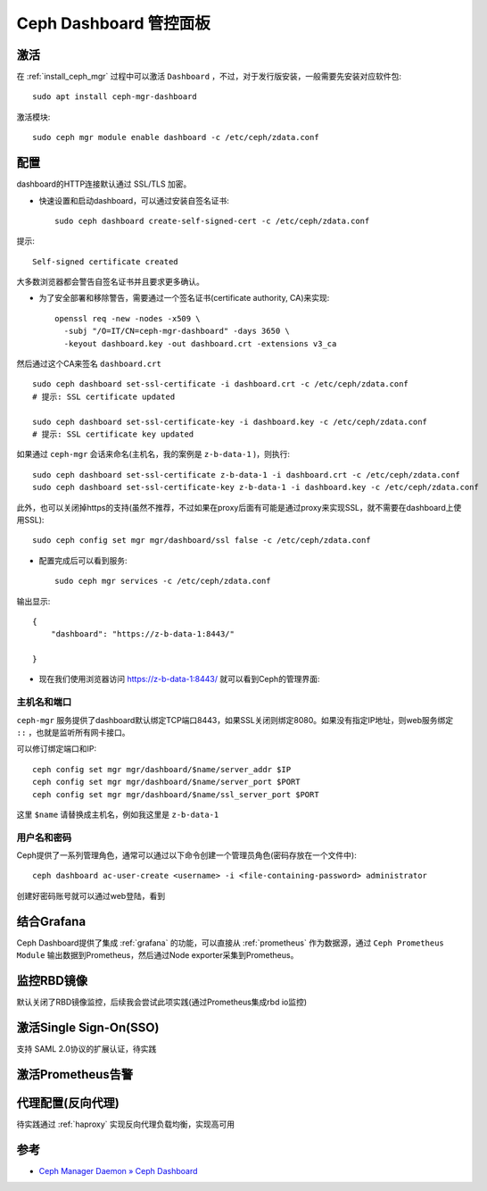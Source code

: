 .. _ceph_dashboard:

==========================
Ceph Dashboard 管控面板
==========================

激活
=========

在 :ref:`install_ceph_mgr` 过程中可以激活 ``Dashboard`` ，不过，对于发行版安装，一般需要先安装对应软件包::

   sudo apt install ceph-mgr-dashboard

激活模块::

   sudo ceph mgr module enable dashboard -c /etc/ceph/zdata.conf

配置
========

dashboard的HTTP连接默认通过 SSL/TLS 加密。

- 快速设置和启动dashboard，可以通过安装自签名证书::

   sudo ceph dashboard create-self-signed-cert -c /etc/ceph/zdata.conf

提示::

   Self-signed certificate created

大多数浏览器都会警告自签名证书并且要求更多确认。

- 为了安全部署和移除警告，需要通过一个签名证书(certificate authority, CA)来实现::

   openssl req -new -nodes -x509 \
     -subj "/O=IT/CN=ceph-mgr-dashboard" -days 3650 \
     -keyout dashboard.key -out dashboard.crt -extensions v3_ca

然后通过这个CA来签名 ``dashboard.crt`` ::

   sudo ceph dashboard set-ssl-certificate -i dashboard.crt -c /etc/ceph/zdata.conf
   # 提示: SSL certificate updated

   sudo ceph dashboard set-ssl-certificate-key -i dashboard.key -c /etc/ceph/zdata.conf
   # 提示: SSL certificate key updated

如果通过 ``ceph-mgr`` 会话来命名(主机名，我的案例是 ``z-b-data-1`` )，则执行::

   sudo ceph dashboard set-ssl-certificate z-b-data-1 -i dashboard.crt -c /etc/ceph/zdata.conf
   sudo ceph dashboard set-ssl-certificate-key z-b-data-1 -i dashboard.key -c /etc/ceph/zdata.conf
   
此外，也可以关闭掉https的支持(虽然不推荐，不过如果在proxy后面有可能是通过proxy来实现SSL，就不需要在dashboard上使用SSL)::

   sudo ceph config set mgr mgr/dashboard/ssl false -c /etc/ceph/zdata.conf

- 配置完成后可以看到服务::

   sudo ceph mgr services -c /etc/ceph/zdata.conf

输出显示::

   {
       "dashboard": "https://z-b-data-1:8443/"
       
   }

- 现在我们使用浏览器访问 https://z-b-data-1:8443/ 就可以看到Ceph的管理界面:

.. figure:: ../../_static/ceph/mgr/ceph_dashboard_1.png
   :scale: 60
   
主机名和端口
----------------

``ceph-mgr`` 服务提供了dashboard默认绑定TCP端口8443，如果SSL关闭则绑定8080。如果没有指定IP地址，则web服务绑定 ``::`` ，也就是监听所有网卡接口。

可以修订绑定端口和IP::

   ceph config set mgr mgr/dashboard/$name/server_addr $IP
   ceph config set mgr mgr/dashboard/$name/server_port $PORT
   ceph config set mgr mgr/dashboard/$name/ssl_server_port $PORT

这里 ``$name`` 请替换成主机名，例如我这里是 ``z-b-data-1``

用户名和密码
--------------

Ceph提供了一系列管理角色，通常可以通过以下命令创建一个管理员角色(密码存放在一个文件中)::

   ceph dashboard ac-user-create <username> -i <file-containing-password> administrator

创建好密码账号就可以通过web登陆，看到

.. figure:: ../../_static/ceph/mgr/ceph_dashboard_2.png
   :scale: 60

结合Grafana
=============

Ceph Dashboard提供了集成 :ref:`grafana` 的功能，可以直接从 :ref:`prometheus` 作为数据源，通过 ``Ceph Prometheus Module`` 输出数据到Prometheus，然后通过Node exporter采集到Prometheus。


监控RBD镜像
================

默认关闭了RBD镜像监控，后续我会尝试此项实践(通过Prometheus集成rbd io监控)

激活Single Sign-On(SSO)
=========================

支持 SAML 2.0协议的扩展认证，待实践

激活Prometheus告警
===================

代理配置(反向代理)
=====================

待实践通过 :ref:`haproxy` 实现反向代理负载均衡，实现高可用

参考
=======

- `Ceph Manager Daemon » Ceph Dashboard <https://docs.ceph.com/en/latest/mgr/dashboard/>`_
